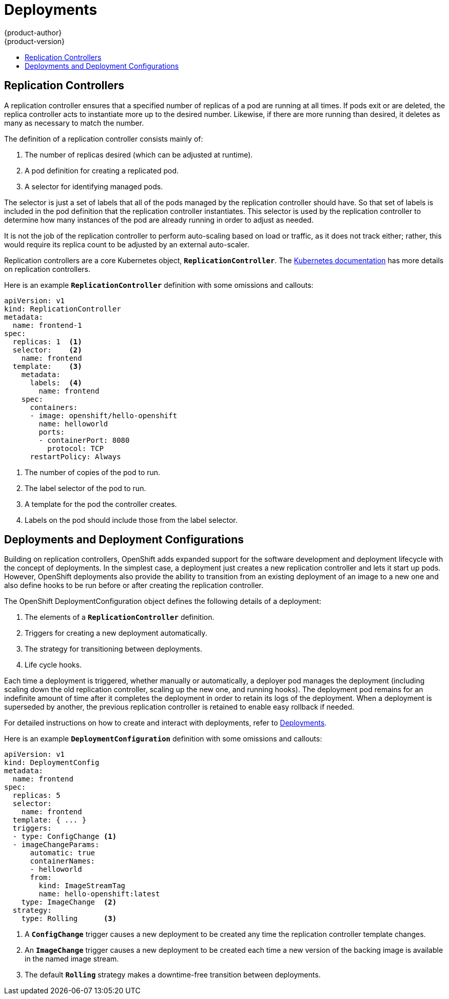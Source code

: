 = Deployments
{product-author}
{product-version}
:data-uri:
:icons:
:experimental:
:toc: macro
:toc-title:
:prewrap!:

toc::[]

[[replication-controllers]]

== Replication Controllers

A replication controller ensures that a specified number of replicas of a pod
are running at all times. If pods exit or are deleted, the replica controller
acts to instantiate more up to the desired number. Likewise, if there are more
running than desired, it deletes as many as necessary to match the number.

The definition of a replication controller consists mainly of:

1. The number of replicas desired (which can be adjusted at runtime).
2. A pod definition for creating a replicated pod.
3. A selector for identifying managed pods.

The selector is just a set of labels that all of the pods managed by the
replication controller should have. So that set of labels is included
in the pod definition that the replication controller instantiates.
This selector is used by the replication controller to determine how many
instances of the pod are already running in order to adjust as needed.

It is not the job of the replication controller to perform auto-scaling
based on load or traffic, as it does not track either; rather, this
would require its replica count to be adjusted by an external auto-scaler.

Replication controllers are a core Kubernetes object, `*ReplicationController*`.
The
https://github.com/GoogleCloudPlatform/kubernetes/blob/master/docs/user-guide/replication-controller.md[Kubernetes documentation]
has more details on replication controllers.

Here is an example `*ReplicationController*` definition with some omissions and callouts:

[source,yaml]
----
apiVersion: v1
kind: ReplicationController
metadata:
  name: frontend-1
spec:
  replicas: 1  <1>
  selector:    <2>
    name: frontend
  template:    <3>
    metadata:
      labels:  <4>
        name: frontend
    spec:
      containers:
      - image: openshift/hello-openshift
        name: helloworld
        ports:
        - containerPort: 8080
          protocol: TCP
      restartPolicy: Always
----

1. The number of copies of the pod to run.
2. The label selector of the pod to run.
3. A template for the pod the controller creates.
4. Labels on the pod should include those from the label selector.

[[deployments-and-deployment-configurations]]

== Deployments and Deployment Configurations

Building on replication controllers, OpenShift adds expanded support
for the software development and deployment lifecycle with the concept
of deployments.  In the simplest case, a deployment just creates a new
replication controller and lets it start up pods.  However, OpenShift
deployments also provide the ability to transition from an existing
deployment of an image to a new one and also define hooks to be run
before or after creating the replication controller.

The OpenShift DeploymentConfiguration object defines the following details of a deployment:

1. The elements of a `*ReplicationController*` definition.
2. Triggers for creating a new deployment automatically.
3. The strategy for transitioning between deployments.
4. Life cycle hooks.

Each time a deployment is triggered, whether manually or automatically,
a deployer pod manages the deployment (including scaling down the old
replication controller, scaling up the new one, and running hooks).
The deployment pod remains for an indefinite amount of time after it
completes the deployment in order to retain its logs of the deployment.
When a deployment is superseded by another, the previous replication
controller is retained to enable easy rollback if needed.

For detailed instructions on how to create and interact with deployments,
refer to link:../../dev_guide/deployments.html[Deployments].

Here is an example `*DeploymentConfiguration*` definition with some
omissions and callouts:

[source,yaml]
----
apiVersion: v1
kind: DeploymentConfig
metadata:
  name: frontend
spec:
  replicas: 5
  selector:
    name: frontend
  template: { ... }
  triggers:
  - type: ConfigChange <1>
  - imageChangeParams:
      automatic: true
      containerNames:
      - helloworld
      from:
        kind: ImageStreamTag
        name: hello-openshift:latest
    type: ImageChange  <2>
  strategy:
    type: Rolling      <3>
----

1. A `*ConfigChange*` trigger causes a new deployment to be created any time the replication controller template changes.
2. An `*ImageChange*` trigger causes a new deployment to be created each time a new version of the backing image is available in the named image stream.
3. The default `*Rolling*` strategy makes a downtime-free transition between deployments.
